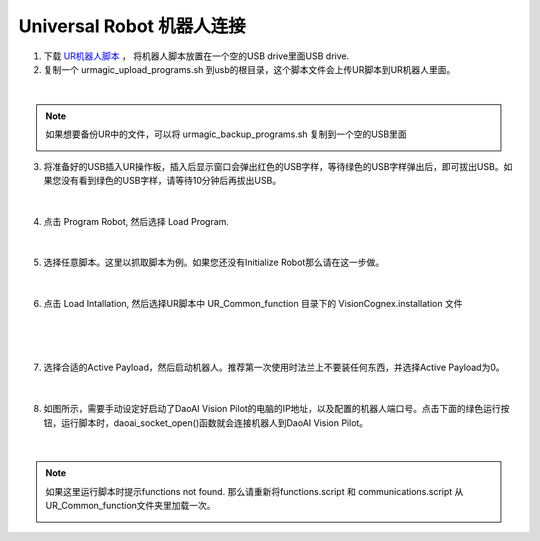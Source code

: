 Universal Robot 机器人连接
-----------------------------


1. 下载 `UR机器人脚本 <https://daoairoboticsinc-my.sharepoint.com/:f:/g/personal/nrd_daoai_com/EqzsEY74z6VGiaTZ39PFfcUBVSotE7wK27zMic-0ab4oKA?e=C0Ruyd>`_ ， 将机器人脚本放置在一个空的USB drive里面USB drive.

2. 复制一个 urmagic_upload_programs.sh 到usb的根目录，这个脚本文件会上传UR脚本到UR机器人里面。

.. image:: images/UR_upload.png
    :scale: 100%

|

.. note::
    如果想要备份UR中的文件，可以将 urmagic_backup_programs.sh 复制到一个空的USB里面

    .. image:: images/ur_backup.png
        :scale: 100%



3. 将准备好的USB插入UR操作板，插入后显示窗口会弹出红色的USB字样，等待绿色的USB字样弹出后，即可拔出USB。如果您没有看到绿色的USB字样，请等待10分钟后再拔出USB。

    .. image:: images/UR_usb.png
        :scale: 100%

|

4. 点击 Program Robot, 然后选择 Load Program. 

    .. image:: images/UR_connect_1.png
        :scale: 100%

    .. image:: images/UR_connect_2.png
        :scale: 100%

|

5. 选择任意脚本。这里以抓取脚本为例。如果您还没有Initialize Robot那么请在这一步做。

    .. image:: images/UR_connect_3.png
        :scale: 100%

|

6. 点击 Load Intallation, 然后选择UR脚本中 UR_Common_function 目录下的 VisionCognex.installation 文件

    .. image:: images/UR_connect_4.png
        :scale: 100%

|

    .. image:: images/UR_connect_5.png
        :scale: 100%

|

7. 选择合适的Active Payload，然后启动机器人。推荐第一次使用时法兰上不要装任何东西，并选择Active Payload为0。

    .. image:: images/UR_connect_6.png
        :scale: 100%

|

8. 如图所示，需要手动设定好启动了DaoAI Vision Pilot的电脑的IP地址，以及配置的机器人端口号。点击下面的绿色运行按钮，运行脚本时，daoai_socket_open()函数就会连接机器人到DaoAI Vision Pilot。

    .. image:: images/UR_connect_7.png
        :scale: 100%

|

.. note::
    如果这里运行脚本时提示functions not found. 那么请重新将functions.script 和 communications.script 从UR_Common_function文件夹里加载一次。

    .. image:: images/UR_connect_8.png
        :scale: 100%

    .. image:: images/UR_connect_9.png
        :scale: 100%

    .. image:: images/UR_connect_10.png
        :scale: 100%


